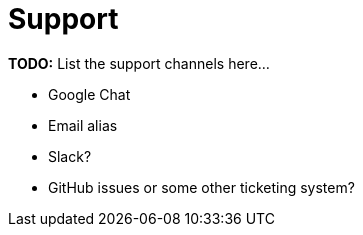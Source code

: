 = Support

*TODO:* List the support channels here...

* Google Chat
* Email alias
* Slack?
* GitHub issues or some other ticketing system?